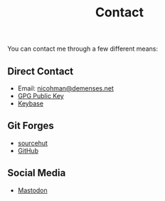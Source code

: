 #+TITLE: Contact
  You can contact me through a few different means:
** Direct Contact
   - Email: [[mailto:nicohman@demenses.net][nicohman@demenses.net]]
   - [[https://nicohman.demenses.net/public_key.txt][GPG Public Key]]
   - [[https://keybase.io/nicohman][Keybase]]
** Git Forges
   - [[https://git.sr.ht/~nicohman][sourcehut]]
   - [[https://github.com/nicohman][GitHub]]
** Social Media
   - [[https://cybre.space/@nicohman][Mastodon]]

